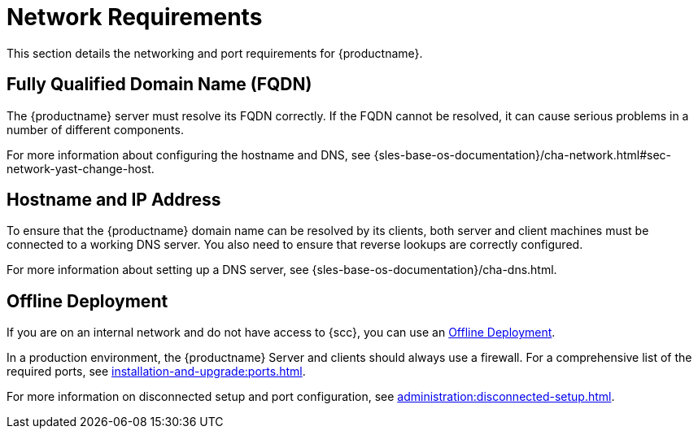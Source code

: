 [[installation-network-requirements]]
= Network Requirements

This section details the networking and port requirements for {productname}.

== Fully Qualified Domain Name (FQDN)
The {productname} server must resolve its FQDN correctly.
If the FQDN cannot be resolved, it can cause serious problems in a number of different components.

For more information about configuring the hostname and DNS, see {sles-base-os-documentation}/cha-network.html#sec-network-yast-change-host.

== Hostname and IP Address
To ensure that the {productname} domain name can be resolved by its clients, both server and client machines must be connected to a working DNS server.
You also need to ensure that reverse lookups are correctly configured.

For more information about setting up a DNS server, see {sles-base-os-documentation}/cha-dns.html.

== Offline Deployment
If you are on an internal network and do not have access to {scc}, you can use an xref:installation-and-upgrade:container-deployment/suma/offline-deployment.adoc[Offline Deployment].


In a production environment, the {productname} Server and clients should always use a firewall.
For a comprehensive list of the required ports, see xref:installation-and-upgrade:ports.adoc[].


For more information on disconnected setup and port configuration, see xref:administration:disconnected-setup.adoc[].
